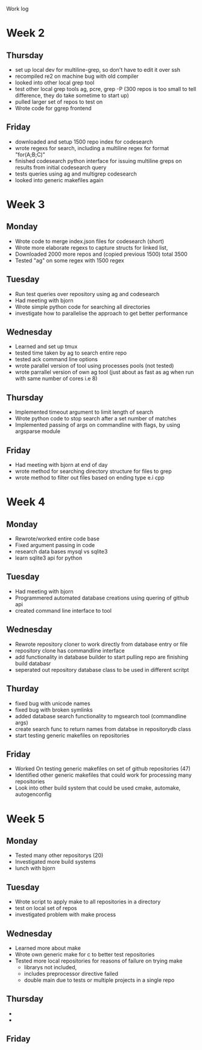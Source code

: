 Work log
* Week 2 
** Thursday
   - set up local dev for multiline-grep, so don't have to edit it over ssh 
   - recompiled re2 on machine bug with old compiler
   - looked into other local grep tool
   - test other local grep tools ag, pcre, grep -P (300 repos is too small to tell difference, they do take sometime to start up)
   - pulled larger set of repos to test on
   - Wrote code for ggrep frontend
** Friday
   - downloaded and setup 1500 repo index for codesearch
   - wrote regexs for search, including a multiline regex for format "for(A;B;C)"
   - finished codesearch python interface for issuing multiline greps on results from initial codesearch query
   - tests queries using ag and multigrep codesearch
   - looked into generic makefiles again
* Week 3 
** Monday
   - Wrote code to merge index.json files for codesearch (short)
   - Wrote more elaborate regexs to capture structs for linked list, 
   - Downloaded 2000 more repos and (copied previous 1500) total 3500
   - Tested "ag" on some regex with 1500 regex
** Tuesday
   - Run test queries over repository using ag and codesearch
   - Had meeting with bjorn
   - Wrote simple python code for searching all directories
   - investigate how to parallelise the approach to get better performance
** Wednesday
   - Learned and set up tmux
   - tested time taken by ag to search entire repo
   - tested ack command line options
   - wrote parallel version of tool using processes pools (not tested)
   - wrote parrallel version of own ag tool (just about as fast as ag when run with same number of cores i.e 8)
** Thursday
   - Implemented timeout argument to limit length of search 
   - Wrote python code to stop search after a set number of matches
   - Implemented passing of args on commandline with flags, by using argsparse module
** Friday
   - Had meeting with bjorn at end of day 
   - wrote method for searching directory structure for files to grep
   - wrote method to filter out files based on ending type e.i cpp
* Week 4 
** Monday
   - Rewrote/worked entire code base 
   - Fixed argument passing in code
   - research data bases mysql vs sqlite3
   - learn sqlite3 api for python
** Tuesday
   - Had meeting with bjorn
   - Programmered automated database creations using quering of github api
   - created command line interface to tool
** Wednesday
   - Rewrote repository cloner to work directly from database entry or file
   - repository clone has commandline interface
   - add functionality in database builder to start pulling repo are finishing build databasr
   - seperated out repository database class to be used in different scritpt
** Thurday
   - fixed bug with unicode names
   - fixed bug with broken symlinks
   - added database search functionality to mgsearch tool (commandline args)
   - create search func to return names from databse in repositorydb class
   - start testing generic makefiles on repositories
** Friday
   - Worked On testing generic makefiles on set of github repositories (47)
   - Identified other generic makefiles that could work for processing many repositories
   - Look into other build system that could be used cmake, automake, autogenconfig
* Week 5 
** Monday
   - Tested many other repositorys (20)
   - Investigated more build systems
   - lunch with bjorn
** Tuesday
   - Wrote script to apply make to all repositories in a directory
   - test on local set of repos
   - investigated problem with make process
** Wednesday
   - Learned more about make 
   - Wrote own generic make for c to better test repositories
   - Tested more local repositories for reasons of failure on trying make
	 - librarys not included,
	 - includes preprocessor directive failed
	 - double main due to tests or multiple projects in a single repo 
** Thursday
   - 
   - 
** Friday
